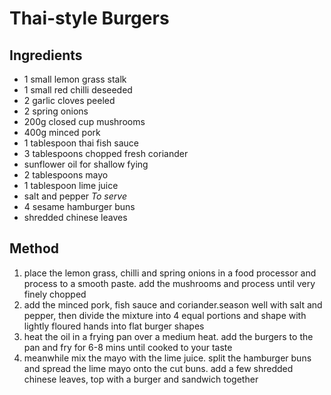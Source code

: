 * Thai-style Burgers

** Ingredients

- 1 small lemon grass stalk
- 1 small red chilli deseeded
- 2 garlic cloves peeled
- 2 spring onions
- 200g closed cup mushrooms
- 400g minced pork
- 1 tablespoon thai fish sauce
- 3 tablespoons chopped fresh coriander
- sunflower oil for shallow fying
- 2 tablespoons mayo
- 1 tablespoon lime juice
- salt and pepper /To serve/
- 4 sesame hamburger buns
- shredded chinese leaves

** Method

1. place the lemon grass, chilli and spring onions in a food processor
   and process to a smooth paste. add the mushrooms and process until
   very finely chopped
2. add the minced pork, fish sauce and coriander.season well with salt
   and pepper, then divide the mixture into 4 equal portions and shape
   with lightly floured hands into flat burger shapes
3. heat the oil in a frying pan over a medium heat. add the burgers to
   the pan and fry for 6-8 mins until cooked to your taste
4. meanwhile mix the mayo with the lime juice. split the hamburger buns
   and spread the lime mayo onto the cut buns. add a few shredded
   chinese leaves, top with a burger and sandwich together
